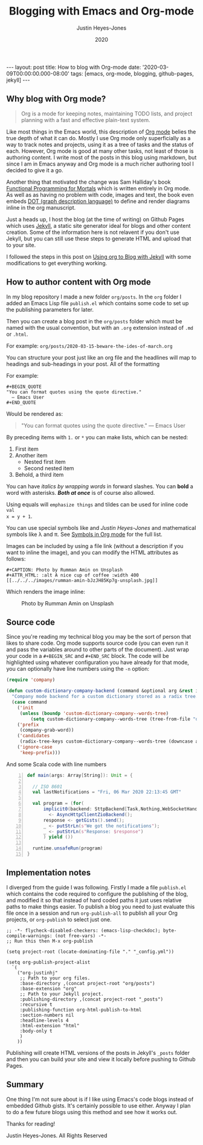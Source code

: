 #+TITLE: Blogging with Emacs and Org-mode
#+AUTHOR: Justin Heyes-Jones
#+DATE: 2020
#+STARTUP: showall
#+OPTIONS: toc:nil
#+CREATOR: <a href="https://www.gnu.org/software/emacs/">Emacs</a> 26.3 (<a href="http://orgmode.org">Org</a> mode 9.4)
#+BEGIN_EXPORT html
---
layout: post
title: How to blog with Org-mode
date: '2020-03-09T00:00:00.000-08:00'
tags: [emacs, org-mode, blogging, github-pages, jekyll]
---
#+END_EXPORT
** Why blog with Org mode?
#+BEGIN_QUOTE
Org is a mode for keeping notes, maintaining TODO lists, and project
planning with a fast and effective plain-text system.
#+END_QUOTE

Like most things in the Emacs world, this description of [[https://orgmode.org/][Org mode]] belies the
true depth of what it can do. Mostly I use Org mode only superficially as a way
to track notes and projects, using it as a tree of tasks and the status of each.
However, Org mode is good at many other tasks, not least of those is authoring
content. I write most of the posts in this blog using markdown, but since I am
in Emacs anyway and Org mode is a much richer authoring tool I decided to give
it a go.

Another thing that motivated the change was Sam Halliday's book [[https://leanpub.com/fpmortals][Functional Programming for Mortals]] which is written entirely in Org mode. As well as
as having no problem with code, images and text, the book even embeds [[https://en.wikipedia.org/wiki/DOT_(graph_description_language)][DOT (graph description language)]] to
define and render diagrams inline in the org manuscript.

Just a heads up, I host the blog (at the time of writing) on Github Pages which
uses [[https://jekyllrb.com][Jekyll]], a static site generator ideal for blogs and other content creation.
Some of the information here is not relavent if you don't use Jekyll, but you
can still use these steps to generate HTML and upload that to your site.

I followed the steps in this post on [[https://orgmode.org/worg/org-tutorials/org-jekyll.html][Using org to Blog with Jekyll]] with some
modifications to get everything working.

** How to author content with Org mode
In my blog repository I made a new folder =org/posts=. In the =org= folder I
added an Emacs Lisp file =publish.el= which contains some code to set up the
publishing parameters for later.

Then you can create a blog post in the =org/posts= folder which must be named
with the usual convention, but with an =.org= extension instead of =.md= or =.html=.

For example:
=org/posts/2020-03-15-beware-the-ides-of-march.org=

You can structure your post just like an org file and the headlines will map to
headings and sub-headings in your post. All of the formatting

For example:

#+BEGIN_EXAMPLE
#+BEGIN_QUOTE
"You can format quotes using the quote directive."
  ― Emacs User
#+END_QUOTE
#+END_EXAMPLE

Would be rendered as:

#+BEGIN_QUOTE
"You can format quotes using the quote directive."
  ― Emacs User
#+END_QUOTE

By preceding items with =1.= or =*= you can make lists, which can be nested:

1. First item
1. Another item
  * Nested first item
  * Second nested item
1. Behold, a third item

You can have /italics by wrapping words/ in forward slashes. You can *bold* a
word with asterisks. /*Both at once*/ is of course also allowed.

Using equals will =emphasize things= and tildes can be used for inline code ~val
x = y + 1~.

You can use special symbols like \pound100 and /\copy2020 Justin Heyes-Jones/ and
mathematical symbols like \lambda and \pi. See [[https://orgmode.org/worg/org-symbols.html][Symbols in Org mode]] for the full list.

Images can be included by using a file link (without a description if you want
to inline the image), and you can modify the HTML attributes as follows:

#+BEGIN_EXAMPLE
#+CAPTION: Photo by Rumman Amin on Unsplash
#+ATTR_HTML: :alt A nice cup of coffee :width 400
[[../../../images/rumman-amin-bJzJH85Kp7g-unsplash.jpg]]
#+END_EXAMPLE

Which renders the image inline:

#+CAPTION: Photo by Rumman Amin on Unsplash
#+ATTR_HTML: :alt A nice cup of coffee :width 400
[[../../../images/rumman-amin-bJzJH85Kp7g-unsplash.jpg]]

** Source code
Since you're reading my technical blog you may be the sort of person that likes
to share code. Org mode supports source code (you can even run it and pass the
variables around to other parts of the document). Just wrap your code in a
~#+BEGIN_SRC~ and ~#+END_SRC~ block. The code will be highlighted using whatever
configuration you have already for that mode, you can optionally have line
numbers using the ~-n~ option:

#+BEGIN_SRC emacs-lisp
(require 'company)

(defun custom-dictionary-company-backend (command &optional arg &rest ignored)
  "Company mode backend for a custom dictionary stored as a radix tree."
  (case command
    ('init    
     (unless (boundp 'custom-dictionary-company--words-tree)
         (setq custom-dictionary-company--words-tree (tree-from-file "dictionary.el"))))
    ('prefix
     (company-grab-word))
    ('candidates
     (radix-tree-keys custom-dictionary-company--words-tree (downcase arg)))
    ('ignore-case
     'keep-prefix)))
#+END_SRC

And some Scala code with line numbers

#+BEGIN_SRC scala -n
  def main(args: Array[String]): Unit = {

    // ISO 8601
    val lastNotifications = "Fri, 06 Mar 2020 22:13:45 GMT"

    val program = (for(
        implicit0(backend: SttpBackend[Task,Nothing,WebSocketHandler])
          <- AsyncHttpClientZioBackend();
        response <- getGists().send();
        _ <- putStrLn(s"We got the notifications");
        _ <- putStrLn(s"Response: $response")
        ) yield ())

    runtime.unsafeRun(program)
  }
#+END_SRC
** Implementation notes
I diverged from the guide I was following. Firstly I made a file =publish.el=
which contains the code required to configure the publishing of the blog, and
modified it so that instead of hard coded paths it just uses relative paths to
make things easier. To publish a blog you need to just evaluate this file once
in a session and run =org-publish-all= to publish all your Org projects, or
=org-publish= to select just one.

#+BEGIN_SRC
;; -*- flycheck-disabled-checkers: (emacs-lisp-checkdoc); byte-compile-warnings: (not free-vars) -*-
;; Run this then M-x org-publish

(setq project-root (locate-dominating-file "." "_config.yml"))

(setq org-publish-project-alist
  `(
    ("org-justinhj"
     ;; Path to your org files.
     :base-directory ,(concat project-root "org/posts")
     :base-extension "org"
     ;; Path to your Jekyll project.
     :publishing-directory ,(concat project-root "_posts")
     :recursive t
     :publishing-function org-html-publish-to-html
     :section-numbers nil
     :headline-levels 4
     :html-extension "html"
     :body-only t
     )
    ))
#+END_SRC

Publishing will create HTML versions of the posts in Jekyll's =_posts= folder
and then you can build your site and view it locally before pushing to Github
Pages.

** Summary
One thing I'm not sure about is if I like using Emacs's code blogs instead of
embedded Github gists. It's certainly possible to use either. Anyway I plan to
do a few future blogs using this method and see how it works out.

Thanks for reading!

\copy2020 Justin Heyes-Jones. All Rights Reserved
